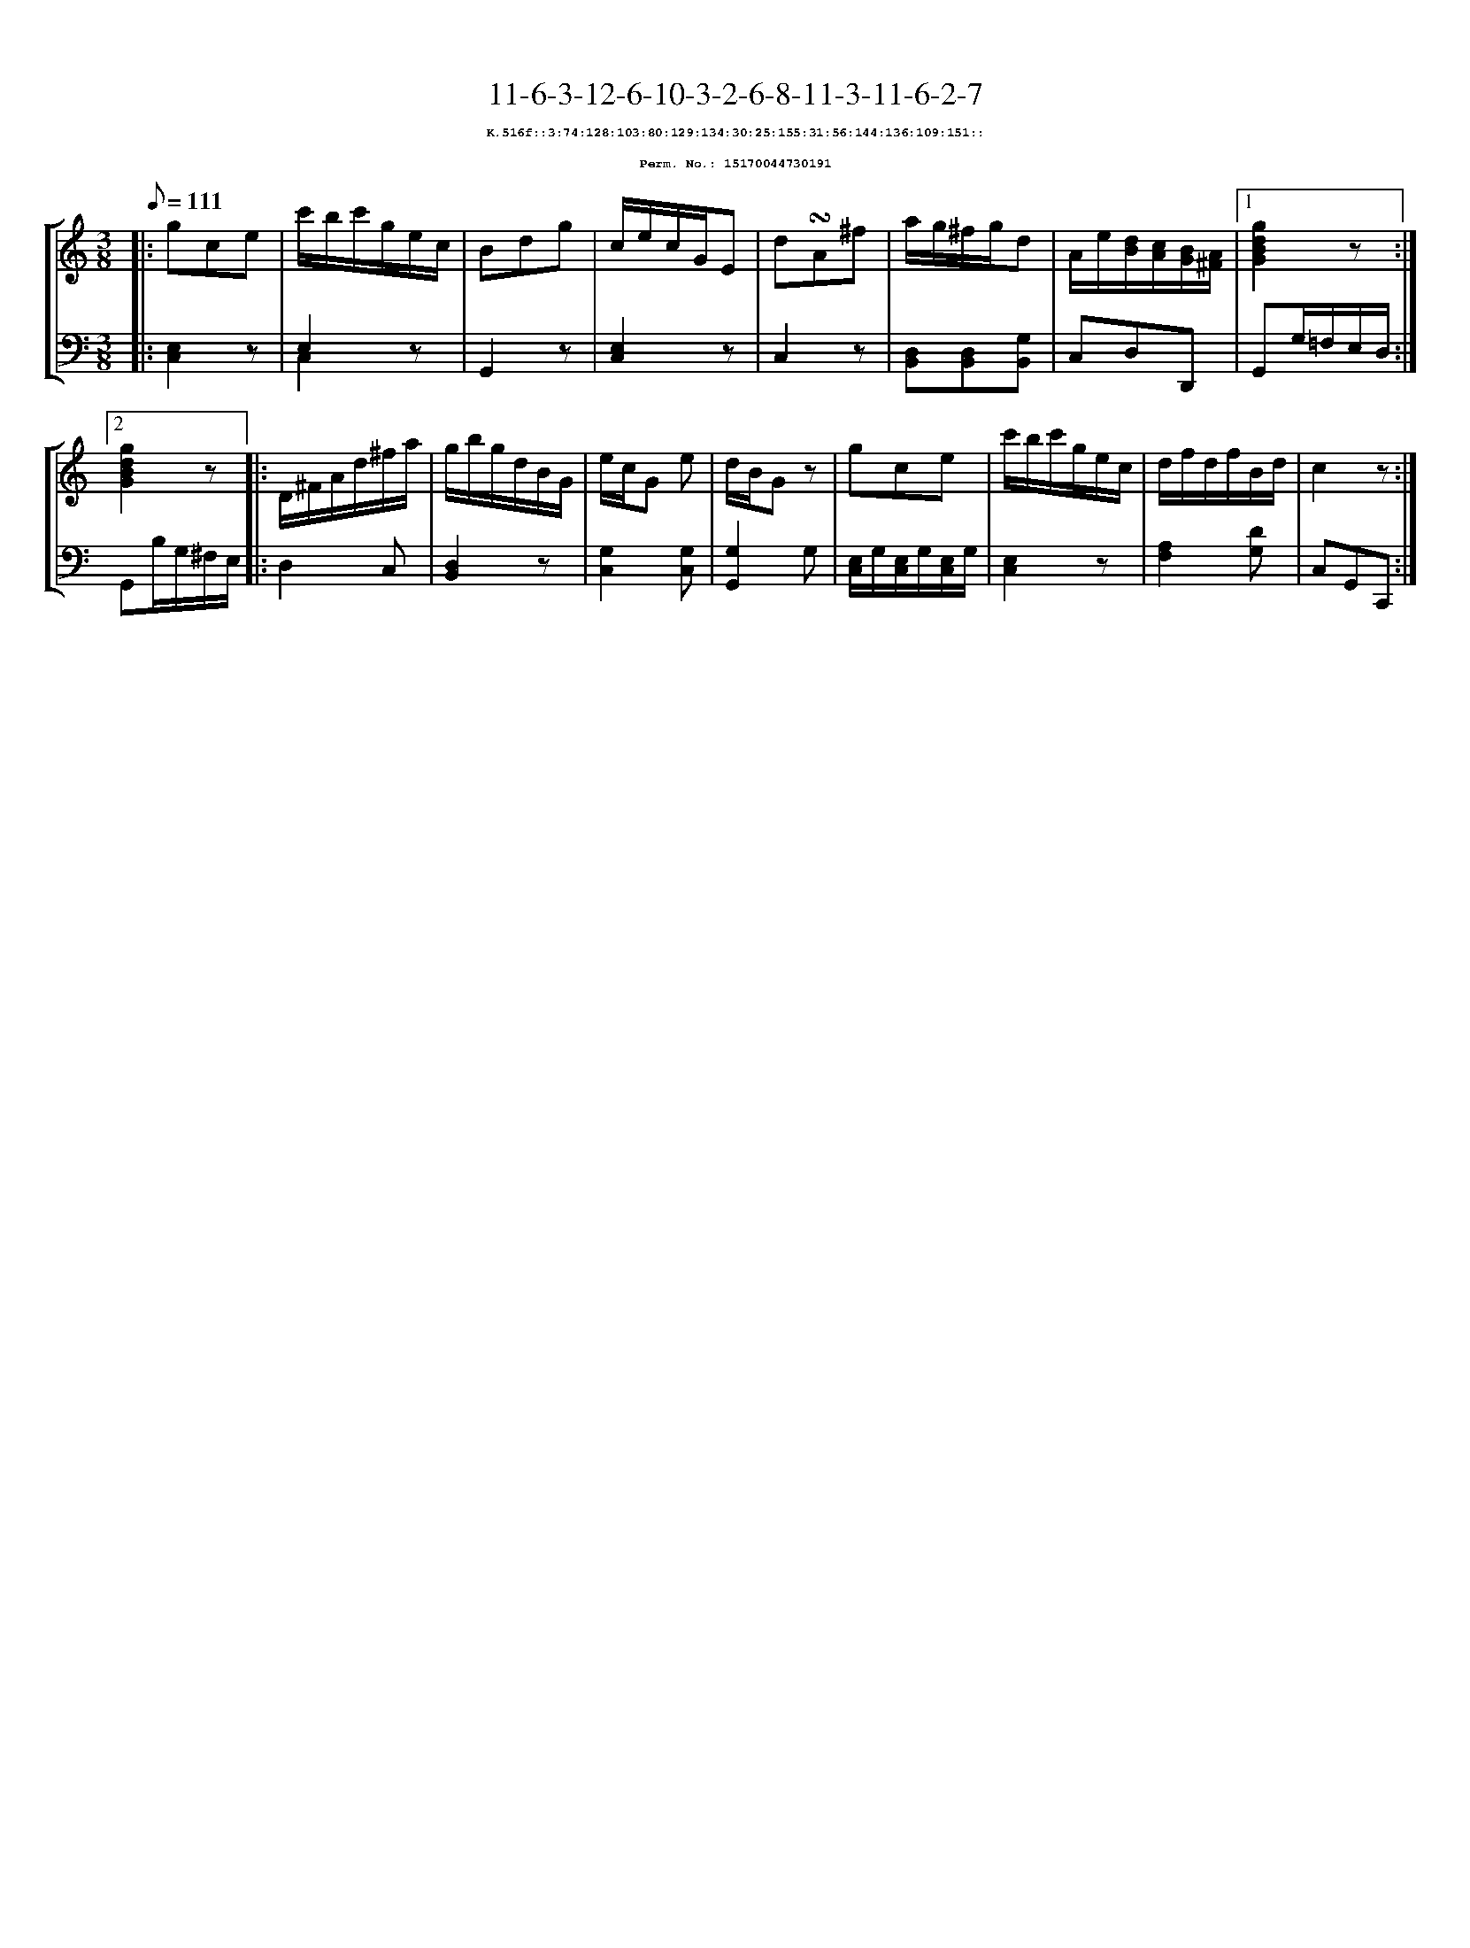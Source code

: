 %%scale 0.65
%%pagewidth 21.10cm
%%bgcolor white
%%topspace 0
%%composerspace 0
%%leftmargin 0.80cm
%%rightmargin 0.80cm
X:15170044730191
T:11-6-3-12-6-10-3-2-6-8-11-3-11-6-2-7
%%setfont-1 Courier-Bold 8
T:$1K.516f::3:74:128:103:80:129:134:30:25:155:31:56:144:136:109:151::$0
T:$1Perm. No.: 15170044730191$0
M:3/8
L:1/8
Q:1/8=111
%%staves [1 2]
V:1 clef=treble
V:2 clef=bass
K:C
%1
[V:1]|: gce |\
[V:2]|: [E,2C,2]z |\
%2
[V:1] c'/b/c'/g/e/c/ |\
[V:2] E,2z & C,2x |\
%3
[V:1] Bdg |\
[V:2] G,,2z |\
%4
[V:1] c/e/c/G/E |\
[V:2] [E,2C,2]z |\
%5
[V:1] d!turn!A^f |\
[V:2] C,2z |\
%6
[V:1] a/g/^f/g/d |\
[V:2] [D,B,,][D,B,,][G,B,,] |\
%7
[V:1] A/e/[d/B/][c/A/][B/G/][A/^F/] \
[V:2] C,D,D,, \
%8a
[V:1]|1 [g2d2B2G2]z :|2
[V:2]|1 G,,G,/=F,/E,/D,/ :|2
%8b
[V:1] [g2d2B2G2]z |:\
[V:2] G,,B,/G,/^F,/E,/ |:\
%9
[V:1] D/^F/A/d/^f/a/ |\
[V:2] D,2C, |\
%10
[V:1] g/b/g/d/B/G/ |\
[V:2] [D,2B,,2]z |\
%11
[V:1] e/c/G e |\
[V:2] [G,2C,2][G,C,] |\
%12
[V:1] d/B/Gz |\
[V:2] [G,2G,,2]G, |\
%13
[V:1] gce |\
[V:2] [E,/C,/]G,/[E,/C,/]G,/[E,/C,/]G,/ |\
%14
[V:1] c'/b/c'/g/e/c/ |\
[V:2] [E,2C,2]z |\
%15
[V:1] d/f/d/f/B/d/ |\
[V:2] [A,2F,2][DG,] |\
%16
[V:1] c2z :|]
[V:2] C,G,,C,, :|]
